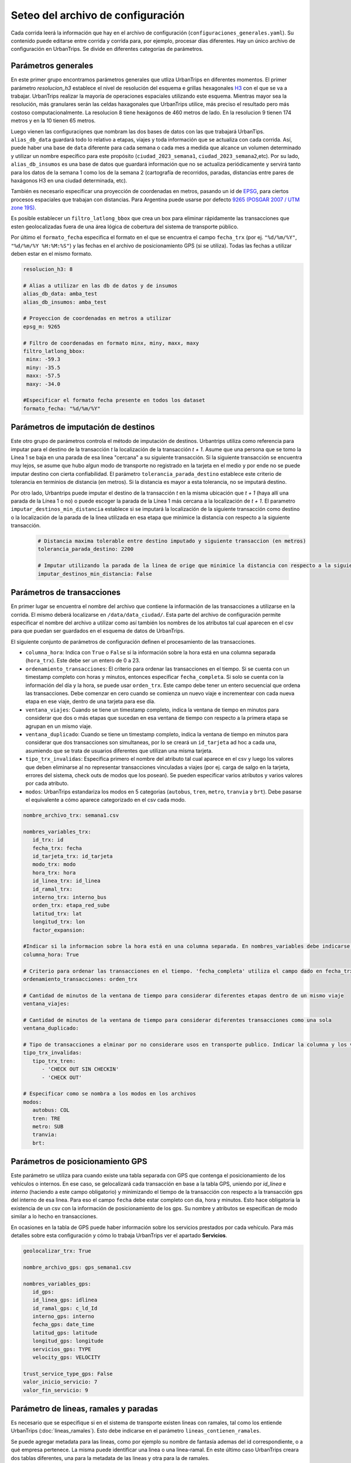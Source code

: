 Seteo del archivo de configuración 
==================================



Cada corrida leerá la información que hay en el archivo de configuración (``configuraciones_generales.yaml``). Su contenido puede editarse entre corrida y corrida para, por ejemplo, procesar días diferentes. Hay un único archivo de configuración en UrbanTrips. Se divide en diferentes categorías de parámetros.

Parámetros generales
--------------------

En este primer grupo encontramos parámetros generales que utliza UrbanTrips en diferentes momentos. El primer parámetro `resolucion_h3` establece el nivel de resolución del esquema e grillas hexagonales `H3 <https://h3geo.org/>`_	 con el que se va a trabajar. UrbanTrips realizar la mayoría de operaciones espaciales utilizando este esquema. Mientras mayor sea la resolución, más granulares serán las celdas haxagonales que UrbanTrips utilice, más preciso el resultado pero más costoso computacionalmente. La resolucion 8 tiene hexágonos de 460 metros de lado. En la resolucion 9 tienen 174 metros y en la 10 tienen 65 metros.

Luego vienen las configuraciǫnes que nombram las dos bases de datos con las que trabajará UrbanTips. ``alias_db_data`` guardará todo lo relativo a etapas, viajes y toda información que se actualiza con cada corrida. Así, puede haber una base de ``data`` diferente para cada semana o cada mes a medida que alcance un volumen determinado y utilizar un nombre específico para este propósito (``ciudad_2023_semana1``, ``ciudad_2023_semana2``,etc). Por su lado, ``alias_db_insumos`` es una base de datos que guardará información que no se actualiza periódicamente y servirá tanto para los datos de la semana 1 como los de la semana 2 (cartografía de recorridos, paradas, distancias entre pares de haxágonos H3 en una ciudad determinada, etc). 

También es necesario especificar una proyección de coordenadas en metros, pasando un id de `EPSG <https://epsg.io/>`_, para ciertos procesos espaciales que trabajan con distancias. Para Argentina puede usarse por defecto `9265 (POSGAR 2007 / UTM zone 19S) <https://epsg.io/9265>`_.

Es posible establecer un ``filtro_latlong_bbox`` que crea un box para eliminar rápidamente las transacciones que esten geolocalizadas fuera de una área lógica de cobertura del sistema de transporte público.

Por último el ``formato_fecha`` especifica el formato en el que se encuentra el campo ``fecha_trx`` (por ej. ``"%d/%m/%Y"``, ``"%d/%m/%Y %H:%M:%S"``) y las fechas en el archivo de posicionamiento GPS (si se utiliza). Todas las fechas a utilizar deben estar en el mismo formato.

.. code:: 

   resolucion_h3: 8

   # Alias a utilizar en las db de datos y de insumos
   alias_db_data: amba_test
   alias_db_insumos: amba_test

   # Proyeccion de coordenadas en metros a utilizar  
   epsg_m: 9265

   # Filtro de coordenadas en formato minx, miny, maxx, maxy 
   filtro_latlong_bbox:
    minx: -59.3
    miny: -35.5
    maxx: -57.5
    maxy: -34.0

   #Especificar el formato fecha presente en todos los dataset
   formato_fecha: "%d/%m/%Y"


Parámetros de imputación de destinos
------------------------------------

Este otro grupo de parámetros controla el método de imputación de destinos. Urbantrips utiliza como referencia para imputar para el destino de la transacción `t` la localización de la transacción `t + 1`. Asume que una persona que se tomo la Línea 1 se baja en una parada de esa linea "cercana" a su siguiente transacción. Si la siguiente transacción se encuentra muy lejos, se asume que hubo algun modo de transporte no registrado en la tarjeta en el medio y por ende no se puede imputar destino con cierta confiabilidad. El parámetro ``tolerancia_parada_destino`` establece este criterio de tolerancia en terminios de distancia (en metros). Si la distancia es mayor a esta tolerancia, no se imputará destino. 

Por otro lado, Urbantrips puede imputar el destino de la transacción `t` en la misma ubicación que `t + 1` (haya allí una parada de la Línea 1 o no) o puede escoger la parada de la Línea 1 más cercana a la localización de `t + 1`. El parametro  ``imputar_destinos_min_distancia`` establece si se imputará la localización de la siguiente transacción como destino o la localización de la parada de la linea utilizada en esa etapa que minimice la distancia con respecto a la siguiente transacción.

 .. code:: 
 
   # Distancia maxima tolerable entre destino imputado y siguiente transaccion (en metros)
   tolerancia_parada_destino: 2200

   # Imputar utilizando la parada de la linea de orige que minimice la distancia con respecto a la siguiente transaccion o solo la siguiente transaccion
   imputar_destinos_min_distancia: False



Parámetros de transacciones
---------------------------

En primer lugar se encuentra el nombre del archivo que contiene la información de las transacciones a utilizarse en la corrida. El mismo deberá localizarse en ``/data/data_ciudad/``. Esta parte del archivo de configuración permite especificar el nombre del archivo a utilizar como así también los nombres de los atributos tal cual aparecen en el csv para que puedan ser guardados en el esquema de datos de UrbanTrips.

El siguiente conjunto de parámetros de configuración definen el procesamiento de las transacciones.

* ``columna_hora``: Indica con ``True`` o ``False`` si la información sobre la hora está en una columna separada (``hora_trx``). Este debe ser un entero de 0 a 23.
* ``ordenamiento_transacciones``: El criterio para ordenar las transacciones en el tiempo. Si se cuenta con un timestamp completo con horas y minutos, entonces especificar ``fecha_completa``. Si solo se cuenta con la información del día y la hora, se puede usar ``orden_trx``. Este campo debe tener un entero secuencial que ordena las transacciones. Debe comenzar en cero cuando se comienza un nuevo viaje e incrementear con cada nueva etapa en ese viaje, dentro de una tarjeta para ese día.  
* ``ventana_viajes``: Cuando se tiene un timestamp completo, indica la ventana de tiempo en minutos para considerar que dos o más etapas que sucedan en esa ventana de tiempo con respecto a la primera etapa se agrupan en un mismo viaje.  
* ``ventana_duplicado``: Cuando se tiene un timestamp completo, indica la ventana de tiempo en minutos para considerar que dos transacciones son simultaneas, por lo se creará un ``id_tarjeta`` ad hoc a cada una, asumiendo que se trata de usuarios diferentes que utilizan una misma tarjeta.
* ``tipo_trx_invalidas``: Especifica primero el nombre del atributo tal cual aparece en el csv y luego los valores que deben eliminarse al no representar transacciones vinculadas a viajes (por ej. carga de salgo en la tarjeta, errores del sistema, check outs de modos que los posean). Se pueden especificar varios atributos y varios valores por cada atributo.
* ``modos``: UrbanTrips estandariza los modos en 5 categorias (``autobus``, ``tren``, ``metro``, ``tranvia`` y ``brt``). Debe pasarse el equivalente a cómo aparece categorizado en el csv cada modo.  


.. code:: 

   nombre_archivo_trx: semana1.csv

   nombres_variables_trx:
      id_trx: id
      fecha_trx: fecha
      id_tarjeta_trx: id_tarjeta
      modo_trx: modo
      hora_trx: hora
      id_linea_trx: id_linea
      id_ramal_trx:  
      interno_trx: interno_bus
      orden_trx: etapa_red_sube
      latitud_trx: lat
      longitud_trx: lon
      factor_expansion:  

   #Indicar si la informacion sobre la hora está en una columna separada. En nombres_variables debe indicarse el nombre. Dejar vacío en caso contrario 
   columna_hora: True 

   # Criterio para ordenar las transacciones en el tiempo. 'fecha_completa' utiliza el campo dado en fecha_trx mientras que `orden_trx` utiliza un entero incremental que se reinicia con cada viaje   
   ordenamiento_transacciones: orden_trx 

   # Cantidad de minutos de la ventana de tiempo para considerar diferentes etapas dentro de un mismo viaje
   ventana_viajes: 

   # Cantidad de minutos de la ventana de tiempo para considerar diferentes transacciones como una sola
   ventana_duplicado: 

   # Tipo de transacciones a elminar por no considerare usos en transporte publico. Indicar la columna y los valores para cada columna
   tipo_trx_invalidas:
      tipo_trx_tren:
         - 'CHECK OUT SIN CHECKIN'
         - 'CHECK OUT'

   # Especificar como se nombra a los modos en los archivos  
   modos:
      autobus: COL
      tren: TRE
      metro: SUB
      tranvia:
      brt:


Parámetros de posicionamiento GPS
---------------------------------

Este parámetro se utiliza para cuando existe una tabla separada con GPS que contenga el posicionamiento de los vehículos o internos. En ese caso, se gelocalizará cada transacción en base a la tabla GPS, uniendo por `id_linea` e `interno` (haciendo a este campo obligatorio) y minimizando el tiempo de la transacción con respecto a la transacción gps del interno de esa linea. Para eso el campo ``fecha`` debe estar completo con dia, hora y minutos. Esto hace obligatoria la existencia de un csv con la información de posicionamiento de los gps. Su nombre y atributos se especifican de modo similar a lo hecho en transacciones.


En ocasiones en la tabla de GPS puede haber información sobre los servicios prestados por cada vehículo. Para más detalles sobre esta configuración y cómo lo trabaja UrbanTrips ver el apartado **Servicios**.

.. code:: 

   geolocalizar_trx: True

   nombre_archivo_gps: gps_semana1.csv

   nombres_variables_gps:
      id_gps: 
      id_linea_gps: idlinea
      id_ramal_gps: c_ld_Id
      interno_gps: interno
      fecha_gps: date_time
      latitud_gps: latitude
      longitud_gps: longitude
      servicios_gps: TYPE
      velocity_gps: VELOCITY

   trust_service_type_gps: False
   valor_inicio_servicio: 7
   valor_fin_servicio: 9


Parámetro de lineas, ramales y paradas
--------------------------------------

Es necesario que se especifique si en el sistema de transporte existen lineas con ramales, tal como los entiende UrbanTrips (:doc:`lineas_ramales`). Esto debe indicarse en el parámetro ``lineas_contienen_ramales``.

Se puede agregar metadata para las lineas, como por ejemplo su nombre de fantasía ademas del id correspondiente, o a qué empresa pertenece. La misma puede identificar una linea o una linea-ramal. En este último caso UrbanTrips creara dos tablas diferentes, una para la metadata de las lineas y otra para la de ramales. 

Tambien permite agregar cartografías como los recorridos de las lineas y ramales, que deben ser una única Linestring en 2d (no permite multilineas). Si existe una tabla de recorridos, entonces debe proveerse un archivo con información de las lineas y ramales. Esta tabla puede identificar recorridos de lineas o tambien de lineas y ramales.

Por úlitmo, se puede especificar un archivo con la localización de las paradas o estaciones para cada linea y ramal, indicando un orden de paso o sucesión y también un ``node_id``, donde deben aparecer con un mismo id las paradas de diferentes ramales de una misma linea donde se pueda realizar un transbordo entre ramales. Para más información sobre estos datasets puede consultar :doc:`inputs`.

.. code:: 

   # Las lineas a ser utilizadas se subdividen en ramales?
   lineas_contienen_ramales: True

   # Nombre del archivo con la metadada de lineas y/o ramales
   nombre_archivo_informacion_lineas: lineas_amba_test.csv

   # Nombre del archivo con las rutas de las lineas y/o ramales
   recorridos_geojson: recorridos_amba.geojson

   # Nombre del archivo con las paradas para todas las lineas y/o ramales con orden y node_id 
   nombre_archivo_paradas: 


Finalmente se pueden suministrar diferentes archivos con unidades espaciales para las que se quiere agregar datos. Para cada archivo debe indicarse el nombre del archivo, el nombre del atributo que contiene la información y, de ser necesario, un orden en el que se quiera producir las matrices OD que genera UrbanTrips. Estos archivos deben estar ubicados con el resto de los insumos de la ciudad en ``data/data_ciudad/``.

.. code:: 

   zonificaciones:
      geo1: hexs_amba.geojson
      var1: Corona
      orden1: ['CABA', 'Primer cordón', 'Segundo cordón', 'Tercer cordón', 'RMBA']
      geo2: hexs_amba.geojson
      var2: Partido

